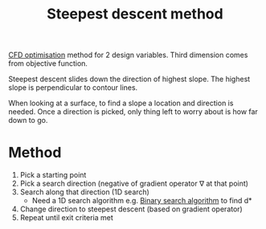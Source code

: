:PROPERTIES:
:ID:       95d03287-8619-48a5-957f-0aaadb708ae1
:END:
#+title: Steepest descent method

[[id:2e4bd6c1-028a-41af-a1b3-ee9175cce437][CFD optimisation]] method for 2 design variables. Third dimension comes from objective function.

Steepest descent slides down the direction of highest slope. The highest slope is perpendicular to contour lines.

When looking at a surface, to find a slope a location and direction is needed. Once a direction is picked, only thing left to worry about is how far down to go.

* Method
1. Pick a starting point
2. Pick a search direction (negative of gradient operator \nabla at that point)
3. Search along that direction (1D search)
   - Need a 1D search algorithm e.g. [[id:829cf625-66aa-44ca-b0e8-403c947c1eaf][Binary search algorithm]] to find d*
4. Change direction to steepest descent (based on gradient operator)
5. Repeat until exit criteria met
